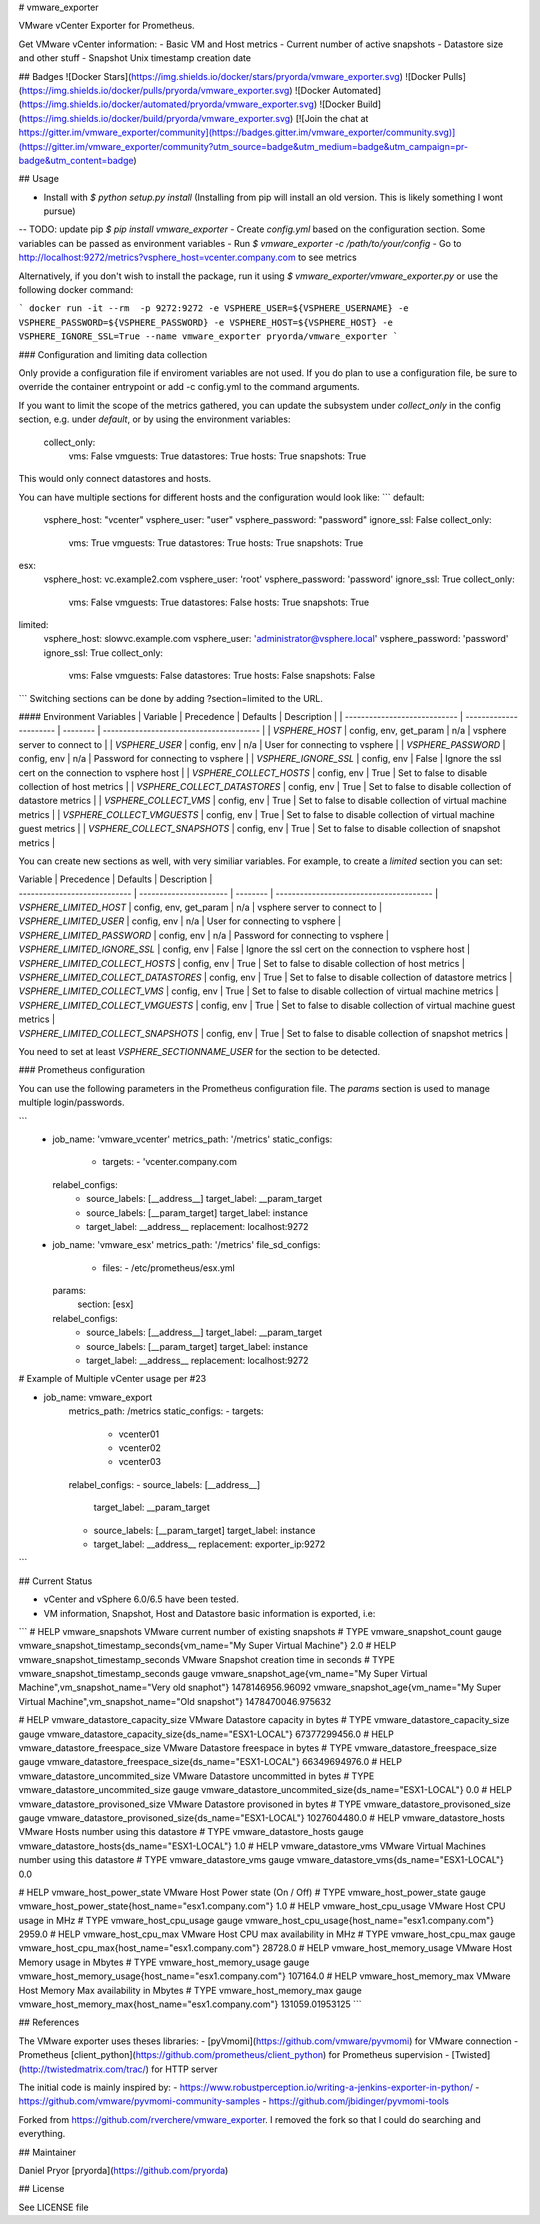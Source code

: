 # vmware_exporter

VMware vCenter Exporter for Prometheus.

Get VMware vCenter information:
- Basic VM and Host metrics
- Current number of active snapshots
- Datastore size and other stuff
- Snapshot Unix timestamp creation date

## Badges
![Docker Stars](https://img.shields.io/docker/stars/pryorda/vmware_exporter.svg)
![Docker Pulls](https://img.shields.io/docker/pulls/pryorda/vmware_exporter.svg)
![Docker Automated](https://img.shields.io/docker/automated/pryorda/vmware_exporter.svg)
![Docker Build](https://img.shields.io/docker/build/pryorda/vmware_exporter.svg)
[![Join the chat at https://gitter.im/vmware_exporter/community](https://badges.gitter.im/vmware_exporter/community.svg)](https://gitter.im/vmware_exporter/community?utm_source=badge&utm_medium=badge&utm_campaign=pr-badge&utm_content=badge)

## Usage

- Install with `$ python setup.py install` (Installing from pip will install an old version. This is likely something I wont pursue)
-- TODO: update pip `$ pip install vmware_exporter`
- Create `config.yml` based on the configuration section. Some variables can be passed as environment variables
- Run `$ vmware_exporter -c /path/to/your/config`
- Go to http://localhost:9272/metrics?vsphere_host=vcenter.company.com to see metrics

Alternatively, if you don't wish to install the package, run it using `$ vmware_exporter/vmware_exporter.py` or use the following docker command:

```
docker run -it --rm  -p 9272:9272 -e VSPHERE_USER=${VSPHERE_USERNAME} -e VSPHERE_PASSWORD=${VSPHERE_PASSWORD} -e VSPHERE_HOST=${VSPHERE_HOST} -e VSPHERE_IGNORE_SSL=True --name vmware_exporter pryorda/vmware_exporter
```

### Configuration and limiting data collection

Only provide a configuration file if enviroment variables are not used. If you do plan to use a configuration file, be sure to override the container entrypoint or add -c config.yml to the command arguments.

If you want to limit the scope of the metrics gathered, you can update the subsystem under `collect_only` in the config section, e.g. under `default`, or by using the environment variables:

    collect_only:
        vms: False
        vmguests: True
        datastores: True
        hosts: True
        snapshots: True

This would only connect datastores and hosts.

You can have multiple sections for different hosts and the configuration would look like:
```
default:
    vsphere_host: "vcenter"
    vsphere_user: "user"
    vsphere_password: "password"
    ignore_ssl: False
    collect_only:
        vms: True
        vmguests: True
        datastores: True
        hosts: True
        snapshots: True

esx:
    vsphere_host: vc.example2.com
    vsphere_user: 'root'
    vsphere_password: 'password'
    ignore_ssl: True
    collect_only:
        vms: False
        vmguests: True
        datastores: False
        hosts: True
        snapshots: True

limited:
    vsphere_host: slowvc.example.com
    vsphere_user: 'administrator@vsphere.local'
    vsphere_password: 'password'
    ignore_ssl: True
    collect_only:
        vms: False
        vmguests: False
        datastores: True
        hosts: False
        snapshots: False

```
Switching sections can be done by adding ?section=limited to the URL.

#### Environment Variables
| Variable                      | Precedence             | Defaults | Description                                      |
| ---------------------------- | ---------------------- | -------- | --------------------------------------- |
| `VSPHERE_HOST`               | config, env, get_param | n/a      | vsphere server to connect to   |
| `VSPHERE_USER`               | config, env            | n/a      | User for connecting to vsphere |
| `VSPHERE_PASSWORD`           | config, env            | n/a      | Password for connecting to vsphere |
| `VSPHERE_IGNORE_SSL`         | config, env            | False    | Ignore the ssl cert on the connection to vsphere host |
| `VSPHERE_COLLECT_HOSTS`      | config, env            | True     | Set to false to disable collection of host metrics |
| `VSPHERE_COLLECT_DATASTORES` | config, env            | True     | Set to false to disable collection of datastore metrics |
| `VSPHERE_COLLECT_VMS`        | config, env            | True     | Set to false to disable collection of virtual machine metrics |
| `VSPHERE_COLLECT_VMGUESTS`   | config, env            | True     | Set to false to disable collection of virtual machine guest metrics |
| `VSPHERE_COLLECT_SNAPSHOTS`  | config, env            | True     | Set to false to disable collection of snapshot metrics |

You can create new sections as well, with very similiar variables. For example, to create a `limited` section you can set:

| Variable                      | Precedence             | Defaults | Description                                      |
| ---------------------------- | ---------------------- | -------- | --------------------------------------- |
| `VSPHERE_LIMITED_HOST`               | config, env, get_param | n/a      | vsphere server to connect to   |
| `VSPHERE_LIMITED_USER`               | config, env            | n/a      | User for connecting to vsphere |
| `VSPHERE_LIMITED_PASSWORD`           | config, env            | n/a      | Password for connecting to vsphere |
| `VSPHERE_LIMITED_IGNORE_SSL`         | config, env            | False    | Ignore the ssl cert on the connection to vsphere host |
| `VSPHERE_LIMITED_COLLECT_HOSTS`      | config, env            | True     | Set to false to disable collection of host metrics |
| `VSPHERE_LIMITED_COLLECT_DATASTORES` | config, env            | True     | Set to false to disable collection of datastore metrics |
| `VSPHERE_LIMITED_COLLECT_VMS`        | config, env            | True     | Set to false to disable collection of virtual machine metrics |
| `VSPHERE_LIMITED_COLLECT_VMGUESTS`   | config, env            | True     | Set to false to disable collection of virtual machine guest metrics |
| `VSPHERE_LIMITED_COLLECT_SNAPSHOTS`  | config, env            | True     | Set to false to disable collection of snapshot metrics |

You need to set at least `VSPHERE_SECTIONNAME_USER` for the section to be detected.

### Prometheus configuration

You can use the following parameters in the Prometheus configuration file. The `params` section is used to manage multiple login/passwords.

```
  - job_name: 'vmware_vcenter'
    metrics_path: '/metrics'
    static_configs:
      - targets:
        - 'vcenter.company.com
    relabel_configs:
      - source_labels: [__address__]
        target_label: __param_target
      - source_labels: [__param_target]
        target_label: instance
      - target_label: __address__
        replacement: localhost:9272

  - job_name: 'vmware_esx'
    metrics_path: '/metrics'
    file_sd_configs:
      - files:
        - /etc/prometheus/esx.yml
    params:
      section: [esx]
    relabel_configs:
      - source_labels: [__address__]
        target_label: __param_target
      - source_labels: [__param_target]
        target_label: instance
      - target_label: __address__
        replacement: localhost:9272

# Example of Multiple vCenter usage per #23

- job_name: vmware_export
    metrics_path: /metrics
    static_configs:
    - targets:
      - vcenter01
      - vcenter02
      - vcenter03
    relabel_configs:
    - source_labels: [__address__]
      target_label: __param_target
    - source_labels: [__param_target]
      target_label: instance
    - target_label: __address__
      replacement: exporter_ip:9272
```

## Current Status

- vCenter and vSphere 6.0/6.5 have been tested.
- VM information, Snapshot, Host and Datastore basic information is exported, i.e:
```
# HELP vmware_snapshots VMware current number of existing snapshots
# TYPE vmware_snapshot_count gauge
vmware_snapshot_timestamp_seconds{vm_name="My Super Virtual Machine"} 2.0
# HELP vmware_snapshot_timestamp_seconds VMware Snapshot creation time in seconds
# TYPE vmware_snapshot_timestamp_seconds gauge
vmware_snapshot_age{vm_name="My Super Virtual Machine",vm_snapshot_name="Very old snaphot"} 1478146956.96092
vmware_snapshot_age{vm_name="My Super Virtual Machine",vm_snapshot_name="Old snapshot"} 1478470046.975632

# HELP vmware_datastore_capacity_size VMware Datastore capacity in bytes
# TYPE vmware_datastore_capacity_size gauge
vmware_datastore_capacity_size{ds_name="ESX1-LOCAL"} 67377299456.0
# HELP vmware_datastore_freespace_size VMware Datastore freespace in bytes
# TYPE vmware_datastore_freespace_size gauge
vmware_datastore_freespace_size{ds_name="ESX1-LOCAL"} 66349694976.0
# HELP vmware_datastore_uncommited_size VMware Datastore uncommitted in bytes
# TYPE vmware_datastore_uncommited_size gauge
vmware_datastore_uncommited_size{ds_name="ESX1-LOCAL"} 0.0
# HELP vmware_datastore_provisoned_size VMware Datastore provisoned in bytes
# TYPE vmware_datastore_provisoned_size gauge
vmware_datastore_provisoned_size{ds_name="ESX1-LOCAL"} 1027604480.0
# HELP vmware_datastore_hosts VMware Hosts number using this datastore
# TYPE vmware_datastore_hosts gauge
vmware_datastore_hosts{ds_name="ESX1-LOCAL"} 1.0
# HELP vmware_datastore_vms VMware Virtual Machines number using this datastore
# TYPE vmware_datastore_vms gauge
vmware_datastore_vms{ds_name="ESX1-LOCAL"} 0.0

# HELP vmware_host_power_state VMware Host Power state (On / Off)
# TYPE vmware_host_power_state gauge
vmware_host_power_state{host_name="esx1.company.com"} 1.0
# HELP vmware_host_cpu_usage VMware Host CPU usage in MHz
# TYPE vmware_host_cpu_usage gauge
vmware_host_cpu_usage{host_name="esx1.company.com"} 2959.0
# HELP vmware_host_cpu_max VMware Host CPU max availability in MHz
# TYPE vmware_host_cpu_max gauge
vmware_host_cpu_max{host_name="esx1.company.com"} 28728.0
# HELP vmware_host_memory_usage VMware Host Memory usage in Mbytes
# TYPE vmware_host_memory_usage gauge
vmware_host_memory_usage{host_name="esx1.company.com"} 107164.0
# HELP vmware_host_memory_max VMware Host Memory Max availability in Mbytes
# TYPE vmware_host_memory_max gauge
vmware_host_memory_max{host_name="esx1.company.com"} 131059.01953125
```

## References

The VMware exporter uses theses libraries:
- [pyVmomi](https://github.com/vmware/pyvmomi) for VMware connection
- Prometheus [client_python](https://github.com/prometheus/client_python) for Prometheus supervision
- [Twisted](http://twistedmatrix.com/trac/) for HTTP server

The initial code is mainly inspired by:
- https://www.robustperception.io/writing-a-jenkins-exporter-in-python/
- https://github.com/vmware/pyvmomi-community-samples
- https://github.com/jbidinger/pyvmomi-tools

Forked from https://github.com/rverchere/vmware_exporter. I removed the fork so that I could do searching and everything.

## Maintainer

Daniel Pryor [pryorda](https://github.com/pryorda)

## License

See LICENSE file


